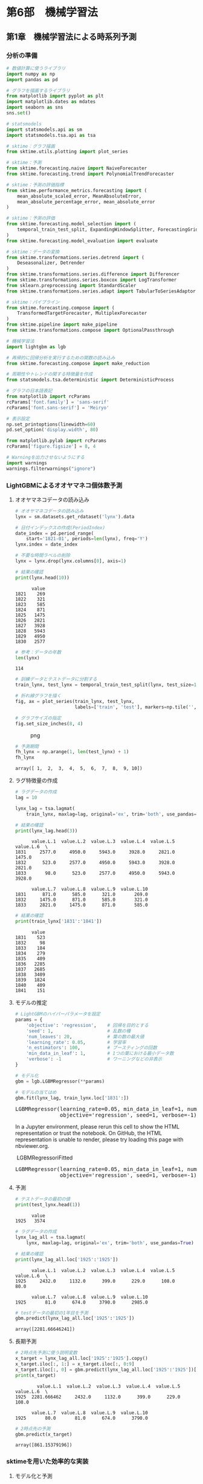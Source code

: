 * 第6部　機械学習法
:PROPERTIES:
:CUSTOM_ID: 第6部-機械学習法
:END:
** 第1章　機械学習法による時系列予測
:PROPERTIES:
:CUSTOM_ID: 第1章-機械学習法による時系列予測
:END:
*** 分析の準備
:PROPERTIES:
:CUSTOM_ID: 分析の準備
:END:
#+begin_src python
# 数値計算に使うライブラリ
import numpy as np
import pandas as pd

# グラフを描画するライブラリ
from matplotlib import pyplot as plt
import matplotlib.dates as mdates
import seaborn as sns
sns.set()

# statsmodels
import statsmodels.api as sm
import statsmodels.tsa.api as tsa

# sktime：グラフ描画
from sktime.utils.plotting import plot_series

# sktime：予測
from sktime.forecasting.naive import NaiveForecaster
from sktime.forecasting.trend import PolynomialTrendForecaster

# sktime：予測の評価指標
from sktime.performance_metrics.forecasting import (
    mean_absolute_scaled_error, MeanAbsoluteError,
    mean_absolute_percentage_error, mean_absolute_error
)

# sktime：予測の評価
from sktime.forecasting.model_selection import (
    temporal_train_test_split, ExpandingWindowSplitter, ForecastingGridSearchCV
)
from sktime.forecasting.model_evaluation import evaluate

# sktime：データの変換
from sktime.transformations.series.detrend import (
    Deseasonalizer, Detrender
)
from sktime.transformations.series.difference import Differencer
from sktime.transformations.series.boxcox import LogTransformer
from sklearn.preprocessing import StandardScaler
from sktime.transformations.series.adapt import TabularToSeriesAdaptor

# sktime：パイプライン
from sktime.forecasting.compose import (
    TransformedTargetForecaster, MultiplexForecaster
)
from sktime.pipeline import make_pipeline
from sktime.transformations.compose import OptionalPassthrough

# 機械学習法
import lightgbm as lgb

# 再帰的に回帰分析を実行するための関数の読み込み
from sktime.forecasting.compose import make_reduction

# 周期性やトレンドの関する特徴量を作成
from statsmodels.tsa.deterministic import DeterministicProcess

# グラフの日本語表記
from matplotlib import rcParams
rcParams['font.family'] = 'sans-serif'
rcParams['font.sans-serif'] = 'Meiryo'
#+end_src

#+begin_src python
# 表示設定
np.set_printoptions(linewidth=60)
pd.set_option('display.width', 80)

from matplotlib.pylab import rcParams
rcParams['figure.figsize'] = 8, 4

# Warningを出力させないようにする
import warnings
warnings.filterwarnings("ignore")
#+end_src

*** LightGBMによるオオヤマネコ個体数予測
:PROPERTIES:
:CUSTOM_ID: lightgbmによるオオヤマネコ個体数予測
:END:
**** オオヤマネコデータの読み込み
:PROPERTIES:
:CUSTOM_ID: オオヤマネコデータの読み込み
:END:
#+begin_src python
# オオヤマネコデータの読み込み
lynx = sm.datasets.get_rdataset('lynx').data

# 日付インデックスの作成(PeriodIndex)
date_index = pd.period_range(
    start='1821-01', periods=len(lynx), freq='Y')
lynx.index = date_index

# 不要な時間ラベルの削除
lynx = lynx.drop(lynx.columns[0], axis=1)

# 結果の確認
print(lynx.head(10))
#+end_src

#+begin_example
      value
1821    269
1822    321
1823    585
1824    871
1825   1475
1826   2821
1827   3928
1828   5943
1829   4950
1830   2577
#+end_example

#+begin_src python
# 参考：データの年数
len(lynx)
#+end_src

#+begin_example
114
#+end_example

#+begin_src python
# 訓練データとテストデータに分割する
train_lynx, test_lynx = temporal_train_test_split(lynx, test_size=10)

# 折れ線グラフを描く
fig, ax = plot_series(train_lynx, test_lynx, 
                      labels=['train', 'test'], markers=np.tile('', 2))

# グラフサイズの指定
fig.set_size_inches(8, 4)
#+end_src

#+caption: png
[[file:6-1-LightGBM_files/6-1-LightGBM_8_0.png]]

#+begin_src python
# 予測期間
fh_lynx = np.arange(1, len(test_lynx) + 1)
fh_lynx
#+end_src

#+begin_example
array([ 1,  2,  3,  4,  5,  6,  7,  8,  9, 10])
#+end_example

**** ラグ特徴量の作成
:PROPERTIES:
:CUSTOM_ID: ラグ特徴量の作成
:END:
#+begin_src python
# ラグデータの作成
lag = 10

lynx_lag = tsa.lagmat(
    train_lynx, maxlag=lag, original='ex', trim='both', use_pandas=True)

# 結果の確認
print(lynx_lag.head(3))
#+end_src

#+begin_example
      value.L.1  value.L.2  value.L.3  value.L.4  value.L.5  value.L.6  \
1831     2577.0     4950.0     5943.0     3928.0     2821.0     1475.0   
1832      523.0     2577.0     4950.0     5943.0     3928.0     2821.0   
1833       98.0      523.0     2577.0     4950.0     5943.0     3928.0   

      value.L.7  value.L.8  value.L.9  value.L.10  
1831      871.0      585.0      321.0       269.0  
1832     1475.0      871.0      585.0       321.0  
1833     2821.0     1475.0      871.0       585.0  
#+end_example

#+begin_src python
# 結果の確認
print(train_lynx['1831':'1841'])
#+end_src

#+begin_example
      value
1831    523
1832     98
1833    184
1834    279
1835    409
1836   2285
1837   2685
1838   3409
1839   1824
1840    409
1841    151
#+end_example

**** モデルの推定
:PROPERTIES:
:CUSTOM_ID: モデルの推定
:END:
#+begin_src python
# LightGBMのハイパーパラメータを設定
params = {
    'objective': 'regression',    # 回帰を目的とする
    'seed': 1,                    # 乱数の種
    'num_leaves': 20,             # 葉の数の最大値
    'learning_rate': 0.05,        # 学習率
    'n_estimators': 100,          # ブースティングの回数
    'min_data_in_leaf': 1,        # 1つの葉における最小データ数
    'verbose': -1                 # ワーニングなどの非表示
}
#+end_src

#+begin_src python
# モデル化
gbm = lgb.LGBMRegressor(**params)

# モデルの当てはめ
gbm.fit(lynx_lag, train_lynx.loc['1831':])
#+end_src

#+begin_html
  <style>#sk-container-id-1 {
    /* Definition of color scheme common for light and dark mode */
    --sklearn-color-text: black;
    --sklearn-color-line: gray;
    /* Definition of color scheme for unfitted estimators */
    --sklearn-color-unfitted-level-0: #fff5e6;
    --sklearn-color-unfitted-level-1: #f6e4d2;
    --sklearn-color-unfitted-level-2: #ffe0b3;
    --sklearn-color-unfitted-level-3: chocolate;
    /* Definition of color scheme for fitted estimators */
    --sklearn-color-fitted-level-0: #f0f8ff;
    --sklearn-color-fitted-level-1: #d4ebff;
    --sklearn-color-fitted-level-2: #b3dbfd;
    --sklearn-color-fitted-level-3: cornflowerblue;

    /* Specific color for light theme */
    --sklearn-color-text-on-default-background: var(--sg-text-color, var(--theme-code-foreground, var(--jp-content-font-color1, black)));
    --sklearn-color-background: var(--sg-background-color, var(--theme-background, var(--jp-layout-color0, white)));
    --sklearn-color-border-box: var(--sg-text-color, var(--theme-code-foreground, var(--jp-content-font-color1, black)));
    --sklearn-color-icon: #696969;

    @media (prefers-color-scheme: dark) {
      /* Redefinition of color scheme for dark theme */
      --sklearn-color-text-on-default-background: var(--sg-text-color, var(--theme-code-foreground, var(--jp-content-font-color1, white)));
      --sklearn-color-background: var(--sg-background-color, var(--theme-background, var(--jp-layout-color0, #111)));
      --sklearn-color-border-box: var(--sg-text-color, var(--theme-code-foreground, var(--jp-content-font-color1, white)));
      --sklearn-color-icon: #878787;
    }
  }

  #sk-container-id-1 {
    color: var(--sklearn-color-text);
  }

  #sk-container-id-1 pre {
    padding: 0;
  }

  #sk-container-id-1 input.sk-hidden--visually {
    border: 0;
    clip: rect(1px 1px 1px 1px);
    clip: rect(1px, 1px, 1px, 1px);
    height: 1px;
    margin: -1px;
    overflow: hidden;
    padding: 0;
    position: absolute;
    width: 1px;
  }

  #sk-container-id-1 div.sk-dashed-wrapped {
    border: 1px dashed var(--sklearn-color-line);
    margin: 0 0.4em 0.5em 0.4em;
    box-sizing: border-box;
    padding-bottom: 0.4em;
    background-color: var(--sklearn-color-background);
  }

  #sk-container-id-1 div.sk-container {
    /* jupyter's `normalize.less` sets `[hidden] { display: none; }`
       but bootstrap.min.css set `[hidden] { display: none !important; }`
       so we also need the `!important` here to be able to override the
       default hidden behavior on the sphinx rendered scikit-learn.org.
       See: https://github.com/scikit-learn/scikit-learn/issues/21755 */
    display: inline-block !important;
    position: relative;
  }

  #sk-container-id-1 div.sk-text-repr-fallback {
    display: none;
  }

  div.sk-parallel-item,
  div.sk-serial,
  div.sk-item {
    /* draw centered vertical line to link estimators */
    background-image: linear-gradient(var(--sklearn-color-text-on-default-background), var(--sklearn-color-text-on-default-background));
    background-size: 2px 100%;
    background-repeat: no-repeat;
    background-position: center center;
  }

  /* Parallel-specific style estimator block */

  #sk-container-id-1 div.sk-parallel-item::after {
    content: "";
    width: 100%;
    border-bottom: 2px solid var(--sklearn-color-text-on-default-background);
    flex-grow: 1;
  }

  #sk-container-id-1 div.sk-parallel {
    display: flex;
    align-items: stretch;
    justify-content: center;
    background-color: var(--sklearn-color-background);
    position: relative;
  }

  #sk-container-id-1 div.sk-parallel-item {
    display: flex;
    flex-direction: column;
  }

  #sk-container-id-1 div.sk-parallel-item:first-child::after {
    align-self: flex-end;
    width: 50%;
  }

  #sk-container-id-1 div.sk-parallel-item:last-child::after {
    align-self: flex-start;
    width: 50%;
  }

  #sk-container-id-1 div.sk-parallel-item:only-child::after {
    width: 0;
  }

  /* Serial-specific style estimator block */

  #sk-container-id-1 div.sk-serial {
    display: flex;
    flex-direction: column;
    align-items: center;
    background-color: var(--sklearn-color-background);
    padding-right: 1em;
    padding-left: 1em;
  }


  /* Toggleable style: style used for estimator/Pipeline/ColumnTransformer box that is
  clickable and can be expanded/collapsed.
  - Pipeline and ColumnTransformer use this feature and define the default style
  - Estimators will overwrite some part of the style using the `sk-estimator` class
  */

  /* Pipeline and ColumnTransformer style (default) */

  #sk-container-id-1 div.sk-toggleable {
    /* Default theme specific background. It is overwritten whether we have a
    specific estimator or a Pipeline/ColumnTransformer */
    background-color: var(--sklearn-color-background);
  }

  /* Toggleable label */
  #sk-container-id-1 label.sk-toggleable__label {
    cursor: pointer;
    display: block;
    width: 100%;
    margin-bottom: 0;
    padding: 0.5em;
    box-sizing: border-box;
    text-align: center;
  }

  #sk-container-id-1 label.sk-toggleable__label-arrow:before {
    /* Arrow on the left of the label */
    content: "▸";
    float: left;
    margin-right: 0.25em;
    color: var(--sklearn-color-icon);
  }

  #sk-container-id-1 label.sk-toggleable__label-arrow:hover:before {
    color: var(--sklearn-color-text);
  }

  /* Toggleable content - dropdown */

  #sk-container-id-1 div.sk-toggleable__content {
    max-height: 0;
    max-width: 0;
    overflow: hidden;
    text-align: left;
    /* unfitted */
    background-color: var(--sklearn-color-unfitted-level-0);
  }

  #sk-container-id-1 div.sk-toggleable__content.fitted {
    /* fitted */
    background-color: var(--sklearn-color-fitted-level-0);
  }

  #sk-container-id-1 div.sk-toggleable__content pre {
    margin: 0.2em;
    border-radius: 0.25em;
    color: var(--sklearn-color-text);
    /* unfitted */
    background-color: var(--sklearn-color-unfitted-level-0);
  }

  #sk-container-id-1 div.sk-toggleable__content.fitted pre {
    /* unfitted */
    background-color: var(--sklearn-color-fitted-level-0);
  }

  #sk-container-id-1 input.sk-toggleable__control:checked~div.sk-toggleable__content {
    /* Expand drop-down */
    max-height: 200px;
    max-width: 100%;
    overflow: auto;
  }

  #sk-container-id-1 input.sk-toggleable__control:checked~label.sk-toggleable__label-arrow:before {
    content: "▾";
  }

  /* Pipeline/ColumnTransformer-specific style */

  #sk-container-id-1 div.sk-label input.sk-toggleable__control:checked~label.sk-toggleable__label {
    color: var(--sklearn-color-text);
    background-color: var(--sklearn-color-unfitted-level-2);
  }

  #sk-container-id-1 div.sk-label.fitted input.sk-toggleable__control:checked~label.sk-toggleable__label {
    background-color: var(--sklearn-color-fitted-level-2);
  }

  /* Estimator-specific style */

  /* Colorize estimator box */
  #sk-container-id-1 div.sk-estimator input.sk-toggleable__control:checked~label.sk-toggleable__label {
    /* unfitted */
    background-color: var(--sklearn-color-unfitted-level-2);
  }

  #sk-container-id-1 div.sk-estimator.fitted input.sk-toggleable__control:checked~label.sk-toggleable__label {
    /* fitted */
    background-color: var(--sklearn-color-fitted-level-2);
  }

  #sk-container-id-1 div.sk-label label.sk-toggleable__label,
  #sk-container-id-1 div.sk-label label {
    /* The background is the default theme color */
    color: var(--sklearn-color-text-on-default-background);
  }

  /* On hover, darken the color of the background */
  #sk-container-id-1 div.sk-label:hover label.sk-toggleable__label {
    color: var(--sklearn-color-text);
    background-color: var(--sklearn-color-unfitted-level-2);
  }

  /* Label box, darken color on hover, fitted */
  #sk-container-id-1 div.sk-label.fitted:hover label.sk-toggleable__label.fitted {
    color: var(--sklearn-color-text);
    background-color: var(--sklearn-color-fitted-level-2);
  }

  /* Estimator label */

  #sk-container-id-1 div.sk-label label {
    font-family: monospace;
    font-weight: bold;
    display: inline-block;
    line-height: 1.2em;
  }

  #sk-container-id-1 div.sk-label-container {
    text-align: center;
  }

  /* Estimator-specific */
  #sk-container-id-1 div.sk-estimator {
    font-family: monospace;
    border: 1px dotted var(--sklearn-color-border-box);
    border-radius: 0.25em;
    box-sizing: border-box;
    margin-bottom: 0.5em;
    /* unfitted */
    background-color: var(--sklearn-color-unfitted-level-0);
  }

  #sk-container-id-1 div.sk-estimator.fitted {
    /* fitted */
    background-color: var(--sklearn-color-fitted-level-0);
  }

  /* on hover */
  #sk-container-id-1 div.sk-estimator:hover {
    /* unfitted */
    background-color: var(--sklearn-color-unfitted-level-2);
  }

  #sk-container-id-1 div.sk-estimator.fitted:hover {
    /* fitted */
    background-color: var(--sklearn-color-fitted-level-2);
  }

  /* Specification for estimator info (e.g. "i" and "?") */

  /* Common style for "i" and "?" */

  .sk-estimator-doc-link,
  a:link.sk-estimator-doc-link,
  a:visited.sk-estimator-doc-link {
    float: right;
    font-size: smaller;
    line-height: 1em;
    font-family: monospace;
    background-color: var(--sklearn-color-background);
    border-radius: 1em;
    height: 1em;
    width: 1em;
    text-decoration: none !important;
    margin-left: 1ex;
    /* unfitted */
    border: var(--sklearn-color-unfitted-level-1) 1pt solid;
    color: var(--sklearn-color-unfitted-level-1);
  }

  .sk-estimator-doc-link.fitted,
  a:link.sk-estimator-doc-link.fitted,
  a:visited.sk-estimator-doc-link.fitted {
    /* fitted */
    border: var(--sklearn-color-fitted-level-1) 1pt solid;
    color: var(--sklearn-color-fitted-level-1);
  }

  /* On hover */
  div.sk-estimator:hover .sk-estimator-doc-link:hover,
  .sk-estimator-doc-link:hover,
  div.sk-label-container:hover .sk-estimator-doc-link:hover,
  .sk-estimator-doc-link:hover {
    /* unfitted */
    background-color: var(--sklearn-color-unfitted-level-3);
    color: var(--sklearn-color-background);
    text-decoration: none;
  }

  div.sk-estimator.fitted:hover .sk-estimator-doc-link.fitted:hover,
  .sk-estimator-doc-link.fitted:hover,
  div.sk-label-container:hover .sk-estimator-doc-link.fitted:hover,
  .sk-estimator-doc-link.fitted:hover {
    /* fitted */
    background-color: var(--sklearn-color-fitted-level-3);
    color: var(--sklearn-color-background);
    text-decoration: none;
  }

  /* Span, style for the box shown on hovering the info icon */
  .sk-estimator-doc-link span {
    display: none;
    z-index: 9999;
    position: relative;
    font-weight: normal;
    right: .2ex;
    padding: .5ex;
    margin: .5ex;
    width: min-content;
    min-width: 20ex;
    max-width: 50ex;
    color: var(--sklearn-color-text);
    box-shadow: 2pt 2pt 4pt #999;
    /* unfitted */
    background: var(--sklearn-color-unfitted-level-0);
    border: .5pt solid var(--sklearn-color-unfitted-level-3);
  }

  .sk-estimator-doc-link.fitted span {
    /* fitted */
    background: var(--sklearn-color-fitted-level-0);
    border: var(--sklearn-color-fitted-level-3);
  }

  .sk-estimator-doc-link:hover span {
    display: block;
  }

  /* "?"-specific style due to the `<a>` HTML tag */

  #sk-container-id-1 a.estimator_doc_link {
    float: right;
    font-size: 1rem;
    line-height: 1em;
    font-family: monospace;
    background-color: var(--sklearn-color-background);
    border-radius: 1rem;
    height: 1rem;
    width: 1rem;
    text-decoration: none;
    /* unfitted */
    color: var(--sklearn-color-unfitted-level-1);
    border: var(--sklearn-color-unfitted-level-1) 1pt solid;
  }

  #sk-container-id-1 a.estimator_doc_link.fitted {
    /* fitted */
    border: var(--sklearn-color-fitted-level-1) 1pt solid;
    color: var(--sklearn-color-fitted-level-1);
  }

  /* On hover */
  #sk-container-id-1 a.estimator_doc_link:hover {
    /* unfitted */
    background-color: var(--sklearn-color-unfitted-level-3);
    color: var(--sklearn-color-background);
    text-decoration: none;
  }

  #sk-container-id-1 a.estimator_doc_link.fitted:hover {
    /* fitted */
    background-color: var(--sklearn-color-fitted-level-3);
  }
  </style>
#+end_html

<<sk-container-id-1>>

#+begin_html
  <pre>LGBMRegressor(learning_rate=0.05, min_data_in_leaf=1, num_leaves=20,
                objective=&#x27;regression&#x27;, seed=1, verbose=-1)</pre>
#+end_html

In a Jupyter environment, please rerun this cell to show the HTML
representation or trust the notebook. On GitHub, the HTML representation
is unable to render, please try loading this page with nbviewer.org.

 LGBMRegressoriFitted

#+begin_html
  <pre>LGBMRegressor(learning_rate=0.05, min_data_in_leaf=1, num_leaves=20,
                objective=&#x27;regression&#x27;, seed=1, verbose=-1)</pre>
#+end_html

**** 予測
:PROPERTIES:
:CUSTOM_ID: 予測
:END:
#+begin_src python
# テストデータの最初の値
print(test_lynx.head(1))
#+end_src

#+begin_example
      value
1925   3574
#+end_example

#+begin_src python
# ラグデータの作成
lynx_lag_all = tsa.lagmat(
    lynx, maxlag=lag, original='ex', trim='both', use_pandas=True)

# 結果の確認
print(lynx_lag_all.loc['1925':'1925'])
#+end_src

#+begin_example
      value.L.1  value.L.2  value.L.3  value.L.4  value.L.5  value.L.6  \
1925     2432.0     1132.0      399.0      229.0      108.0       80.0   

      value.L.7  value.L.8  value.L.9  value.L.10  
1925       81.0      674.0     3790.0      2985.0  
#+end_example

#+begin_src python
# testデータの最初の1年目を予測
gbm.predict(lynx_lag_all.loc['1925':'1925'])
#+end_src

#+begin_example
array([2281.66646241])
#+end_example

**** 長期予測
:PROPERTIES:
:CUSTOM_ID: 長期予測
:END:
#+begin_src python
# 2時点先予測に使う説明変数
x_target = lynx_lag_all.loc['1925':'1925'].copy()
x_target.iloc[:, 1:] = x_target.iloc[:, 0:9]
x_target.iloc[:, 0] = gbm.predict(lynx_lag_all.loc['1925':'1925'])[0]
print(x_target)
#+end_src

#+begin_example
        value.L.1  value.L.2  value.L.3  value.L.4  value.L.5  value.L.6  \
1925  2281.666462     2432.0     1132.0      399.0      229.0      108.0   

      value.L.7  value.L.8  value.L.9  value.L.10  
1925       80.0       81.0      674.0      3790.0  
#+end_example

#+begin_src python
# 2時点先の予測
gbm.predict(x_target)
#+end_src

#+begin_example
array([861.15379196])
#+end_example

*** sktimeを用いた効率的な実装
:PROPERTIES:
:CUSTOM_ID: sktimeを用いた効率的な実装
:END:
**** モデル化と予測
:PROPERTIES:
:CUSTOM_ID: モデル化と予測
:END:
#+begin_src python
# 予測器(LightGBM)
gbm_regressor = lgb.LGBMRegressor(**params)
#+end_src

#+begin_src python
# 再帰的にLightGBMを実行
gbm_forecaster = make_reduction(
    gbm_regressor, window_length=lag, pooling='global',strategy="recursive")

# モデルの当てはめ
gbm_forecaster.fit(train_lynx)
#+end_src

#+begin_html
  <style>#sk-138893ec-141e-4e10-8eca-0d8ca8876cd5 {
      /* Definition of color scheme common for light and dark mode */
      --sklearn-color-text: black;
      --sklearn-color-line: gray;
      /* Definition of color scheme for objects */
      --sklearn-color-level-0: #fff5e6;
      --sklearn-color-level-1: #f6e4d2;
      --sklearn-color-level-2: #ffe0b3;
      --sklearn-color-level-3: chocolate;

      /* Specific color for light theme */
      --sklearn-color-text-on-default-background: var(--theme-code-foreground, var(--jp-content-font-color1, black));
      --sklearn-color-background: var(--theme-background, var(--jp-layout-color0, white));
      --sklearn-color-border-box: var(--theme-code-foreground, var(--jp-content-font-color1, black));
      --sklearn-color-icon: #696969;

      @media (prefers-color-scheme: dark) {
        /* Redefinition of color scheme for dark theme */
        --sklearn-color-text-on-default-background: var(--theme-code-foreground, var(--jp-content-font-color1, white));
        --sklearn-color-background: var(--theme-background, var(--jp-layout-color0, #111));
        --sklearn-color-border-box: var(--theme-code-foreground, var(--jp-content-font-color1, white));
        --sklearn-color-icon: #878787;
      }
    }

    #sk-138893ec-141e-4e10-8eca-0d8ca8876cd5 {
      color: var(--sklearn-color-text);
    }

    #sk-138893ec-141e-4e10-8eca-0d8ca8876cd5 pre {
      padding: 0;
    }

    #sk-138893ec-141e-4e10-8eca-0d8ca8876cd5 input.sk-hidden--visually {
      border: 0;
      clip: rect(1px 1px 1px 1px);
      clip: rect(1px, 1px, 1px, 1px);
      height: 1px;
      margin: -1px;
      overflow: hidden;
      padding: 0;
      position: absolute;
      width: 1px;
    }

    #sk-138893ec-141e-4e10-8eca-0d8ca8876cd5 div.sk-dashed-wrapped {
      border: 1px dashed var(--sklearn-color-line);
      margin: 0 0.4em 0.5em 0.4em;
      box-sizing: border-box;
      padding-bottom: 0.4em;
      background-color: var(--sklearn-color-background);
    }

    #sk-138893ec-141e-4e10-8eca-0d8ca8876cd5 div.sk-container {
      /* jupyter's `normalize.less` sets `[hidden] { display: none; }`
         but bootstrap.min.css set `[hidden] { display: none !important; }`
         so we also need the `!important` here to be able to override the
         default hidden behavior on the sphinx rendered scikit-learn.org.
         See: https://github.com/scikit-learn/scikit-learn/issues/21755 */
      display: inline-block !important;
      position: relative;
    }

    #sk-138893ec-141e-4e10-8eca-0d8ca8876cd5 div.sk-text-repr-fallback {
      display: none;
    }

    div.sk-parallel-item,
    div.sk-serial,
    div.sk-item {
      /* draw centered vertical line to link estimators */
      background-image: linear-gradient(var(--sklearn-color-text-on-default-background), var(--sklearn-color-text-on-default-background));
      background-size: 2px 100%;
      background-repeat: no-repeat;
      background-position: center center;
    }

    /* Parallel-specific style estimator block */

    #sk-138893ec-141e-4e10-8eca-0d8ca8876cd5 div.sk-parallel-item::after {
      content: "";
      width: 100%;
      border-bottom: 2px solid var(--sklearn-color-text-on-default-background);
      flex-grow: 1;
    }

    #sk-138893ec-141e-4e10-8eca-0d8ca8876cd5 div.sk-parallel {
      display: flex;
      align-items: stretch;
      justify-content: center;
      background-color: var(--sklearn-color-background);
      position: relative;
    }

    #sk-138893ec-141e-4e10-8eca-0d8ca8876cd5 div.sk-parallel-item {
      display: flex;
      flex-direction: column;
    }

    #sk-138893ec-141e-4e10-8eca-0d8ca8876cd5 div.sk-parallel-item:first-child::after {
      align-self: flex-end;
      width: 50%;
    }

    #sk-138893ec-141e-4e10-8eca-0d8ca8876cd5 div.sk-parallel-item:last-child::after {
      align-self: flex-start;
      width: 50%;
    }

    #sk-138893ec-141e-4e10-8eca-0d8ca8876cd5 div.sk-parallel-item:only-child::after {
      width: 0;
    }

    /* Serial-specific style estimator block */

    #sk-138893ec-141e-4e10-8eca-0d8ca8876cd5 div.sk-serial {
      display: flex;
      flex-direction: column;
      align-items: center;
      background-color: var(--sklearn-color-background);
      padding-right: 1em;
      padding-left: 1em;
    }


    /* Toggleable style: style used for estimator/Pipeline/ColumnTransformer box that is
    clickable and can be expanded/collapsed.
    - Pipeline and ColumnTransformer use this feature and define the default style
    - Estimators will overwrite some part of the style using the `sk-estimator` class
    */

    /* Pipeline and ColumnTransformer style (default) */

    #sk-138893ec-141e-4e10-8eca-0d8ca8876cd5 div.sk-toggleable {
      /* Default theme specific background. It is overwritten whether we have a
      specific estimator or a Pipeline/ColumnTransformer */
      background-color: var(--sklearn-color-background);
    }

    /* Toggleable label */
    #sk-138893ec-141e-4e10-8eca-0d8ca8876cd5 label.sk-toggleable__label {
      cursor: pointer;
      display: block;
      width: 100%;
      margin-bottom: 0;
      padding: 0.5em;
      box-sizing: border-box;
      text-align: center;
    }

    #sk-138893ec-141e-4e10-8eca-0d8ca8876cd5 label.sk-toggleable__label-arrow:before {
      /* Arrow on the left of the label */
      content: "笆ｸ";
      float: left;
      margin-right: 0.25em;
      color: var(--sklearn-color-icon);
    }

    #sk-138893ec-141e-4e10-8eca-0d8ca8876cd5 label.sk-toggleable__label-arrow:hover:before {
      color: var(--sklearn-color-text);
    }

    /* Toggleable content - dropdown */

    #sk-138893ec-141e-4e10-8eca-0d8ca8876cd5 div.sk-toggleable__content {
      max-height: 0;
      max-width: 0;
      overflow: hidden;
      text-align: left;
      background-color: var(--sklearn-color-level-0);
    }

    #sk-138893ec-141e-4e10-8eca-0d8ca8876cd5 div.sk-toggleable__content pre {
      margin: 0.2em;
      border-radius: 0.25em;
      color: var(--sklearn-color-text);
      background-color: var(--sklearn-color-level-0);
    }

    #sk-138893ec-141e-4e10-8eca-0d8ca8876cd5 input.sk-toggleable__control:checked~div.sk-toggleable__content {
      /* Expand drop-down */
      max-height: 200px;
      max-width: 100%;
      overflow: auto;
    }

    #sk-138893ec-141e-4e10-8eca-0d8ca8876cd5 input.sk-toggleable__control:checked~label.sk-toggleable__label-arrow:before {
      content: "笆ｾ";
    }

    /* Pipeline/ColumnTransformer-specific style */

    #sk-138893ec-141e-4e10-8eca-0d8ca8876cd5 div.sk-label input.sk-toggleable__control:checked~label.sk-toggleable__label {
      color: var(--sklearn-color-text);
      background-color: var(--sklearn-color-level-2);
    }

    /* Estimator-specific style */

    /* Colorize estimator box */
    #sk-138893ec-141e-4e10-8eca-0d8ca8876cd5 div.sk-estimator input.sk-toggleable__control:checked~label.sk-toggleable__label {
      /* unfitted */
      background-color: var(--sklearn-color-level-2);
    }

    #sk-138893ec-141e-4e10-8eca-0d8ca8876cd5 div.sk-label label.sk-toggleable__label,
    #sk-138893ec-141e-4e10-8eca-0d8ca8876cd5 div.sk-label label {
      /* The background is the default theme color */
      color: var(--sklearn-color-text-on-default-background);
    }

    /* On hover, darken the color of the background */
    #sk-138893ec-141e-4e10-8eca-0d8ca8876cd5 div.sk-label:hover label.sk-toggleable__label {
      color: var(--sklearn-color-text);
      background-color: var(--sklearn-color-level-2);
    }

    /* Estimator label */

    #sk-138893ec-141e-4e10-8eca-0d8ca8876cd5 div.sk-label label {
      font-family: monospace;
      font-weight: bold;
      display: inline-block;
      line-height: 1.2em;
    }

    #sk-138893ec-141e-4e10-8eca-0d8ca8876cd5 div.sk-label-container {
      text-align: center;
    }

    /* Estimator-specific */
    #sk-138893ec-141e-4e10-8eca-0d8ca8876cd5 div.sk-estimator {
      font-family: monospace;
      border: 1px dotted var(--sklearn-color-border-box);
      border-radius: 0.25em;
      box-sizing: border-box;
      margin-bottom: 0.5em;
      background-color: var(--sklearn-color-level-0);
    }

    /* on hover */
    #sk-138893ec-141e-4e10-8eca-0d8ca8876cd5 div.sk-estimator:hover {
      background-color: var(--sklearn-color-level-2);
    }

    /* Specification for estimator info */

    .sk-estimator-doc-link,
    a:link.sk-estimator-doc-link,
    a:visited.sk-estimator-doc-link {
      float: right;
      font-size: smaller;
      line-height: 1em;
      font-family: monospace;
      background-color: var(--sklearn-color-background);
      border-radius: 1em;
      height: 1em;
      width: 1em;
      text-decoration: none !important;
      margin-left: 1ex;
      border: var(--sklearn-color-level-1) 1pt solid;
      color: var(--sklearn-color-level-1);
    }

    /* On hover */
    div.sk-estimator:hover .sk-estimator-doc-link:hover,
    .sk-estimator-doc-link:hover,
    div.sk-label-container:hover .sk-estimator-doc-link:hover,
    .sk-estimator-doc-link:hover {
      background-color: var(--sklearn-color-level-3);
      color: var(--sklearn-color-background);
      text-decoration: none;
    }

    /* Span, style for the box shown on hovering the info icon */
    .sk-estimator-doc-link span {
      display: none;
      z-index: 9999;
      position: relative;
      font-weight: normal;
      right: .2ex;
      padding: .5ex;
      margin: .5ex;
      width: min-content;
      min-width: 20ex;
      max-width: 50ex;
      color: var(--sklearn-color-text);
      box-shadow: 2pt 2pt 4pt #999;
      background: var(--sklearn-color-level-0);
      border: .5pt solid var(--sklearn-color-level-3);
    }

    .sk-estimator-doc-link:hover span {
      display: block;
    }

    /* "?"-specific style due to the `<a>` HTML tag */

    #sk-138893ec-141e-4e10-8eca-0d8ca8876cd5 a.estimator_doc_link {
      float: right;
      font-size: 1rem;
      line-height: 1em;
      font-family: monospace;
      background-color: var(--sklearn-color-background);
      border-radius: 1rem;
      height: 1rem;
      width: 1rem;
      text-decoration: none;
      color: var(--sklearn-color-level-1);
      border: var(--sklearn-color-level-1) 1pt solid;
    }

    /* On hover */
    #sk-138893ec-141e-4e10-8eca-0d8ca8876cd5 a.estimator_doc_link:hover {
      background-color: var(--sklearn-color-level-3);
      color: var(--sklearn-color-background);
      text-decoration: none;
    }
  </style>
#+end_html

<<sk-138893ec-141e-4e10-8eca-0d8ca8876cd5>>

#+begin_html
  <pre>RecursiveTabularRegressionForecaster(estimator=LGBMRegressor(learning_rate=0.05, min_data_in_leaf=1, num_leaves=20,
                objective=&#x27;regression&#x27;, seed=1, verbose=-1),
                                       pooling=&#x27;global&#x27;)</pre>
#+end_html

Please rerun this cell to show the HTML repr or trust the notebook.

RecursiveTabularRegressionForecaster?Documentation for
RecursiveTabularRegressionForecaster

#+begin_html
  <pre>RecursiveTabularRegressionForecaster(estimator=LGBMRegressor(learning_rate=0.05, min_data_in_leaf=1, num_leaves=20,
                objective=&#x27;regression&#x27;, seed=1, verbose=-1),
                                       pooling=&#x27;global&#x27;)</pre>
#+end_html

estimator: LGBMRegressor

#+begin_html
  <pre>LGBMRegressor(learning_rate=0.05, min_data_in_leaf=1, num_leaves=20,
                objective=&#x27;regression&#x27;, seed=1, verbose=-1)</pre>
#+end_html

LGBMRegressor

#+begin_html
  <pre>LGBMRegressor(learning_rate=0.05, min_data_in_leaf=1, num_leaves=20,
                objective=&#x27;regression&#x27;, seed=1, verbose=-1)</pre>
#+end_html

#+begin_src python
# 予測の実施
print(gbm_forecaster.predict([1, 2]))
#+end_src

#+begin_example
            value
1925  2281.666462
1926   861.153792
#+end_example

**** モデルの取得
:PROPERTIES:
:CUSTOM_ID: モデルの取得
:END:
#+begin_src python
mod = gbm_forecaster.get_fitted_params()['estimator']
#+end_src

#+begin_src python
mod.predict(lynx_lag_all.loc['1925':'1925'])
#+end_src

#+begin_example
array([2281.66646241])
#+end_example

**** 長期予測結果における予測精度
:PROPERTIES:
:CUSTOM_ID: 長期予測結果における予測精度
:END:
#+begin_src python
# 長期予測の結果
pred_lynx = gbm_forecaster.predict(fh_lynx)

# 予測精度
mae = mean_absolute_error(test_lynx, pred_lynx)
mase = mean_absolute_scaled_error(
    test_lynx, pred_lynx, y_train=train_lynx)

print('MAE :', mae)
print('MASE:', mase)
#+end_src

#+begin_example
MAE : 1060.9801981784228
MASE: 1.2597954972894985
#+end_example

*** ハイパーパラメータのチューニング
:PROPERTIES:
:CUSTOM_ID: ハイパーパラメータのチューニング
:END:
#+begin_src python
# LightGBMのハイパーパラメータを設定
# 意図的にlearning_rateをコメントアウトした
params_2 = {
    'objective': 'regression',    # 回帰を目的とする
    'seed': 1,                    # 乱数の種
    'num_leaves': 20,             # 葉の数の最大値
#    'learning_rate': 0.05,        # 学習率
    'n_estimators': 100,          # ブースティングの回数
    'min_data_in_leaf': 1,        # 1つの葉における最小データ数
    'verbose': -1                 # ワーニングなどの非表示
}

# モデル化
gbm_sk = lgb.LGBMRegressor(**params_2)

# 再帰的にLightGBMを実行
gbm_forecaster = make_reduction(
    gbm_sk, pooling='global', strategy="recursive")
#+end_src

#+begin_src python
# ハイパーパラメータの候補
param_grid = {'window_length': np.arange(1, 20),
              'estimator__learning_rate': [0.01, 0.03, 0.05, 0.07, 0.09, 0.1]}

# CVの設定
cv = ExpandingWindowSplitter(fh=fh_lynx, initial_window=20, 
                             step_length=10)

# 予測器の作成
best_gbm_forecaster_lynx = ForecastingGridSearchCV(
    gbm_forecaster, strategy='refit', cv=cv, param_grid=param_grid, 
    scoring=MeanAbsoluteError()
)

# モデルの当てはめ
best_gbm_forecaster_lynx.fit(train_lynx)

# 選ばれたパラメータ
best_gbm_forecaster_lynx.best_params_
#+end_src

#+begin_example
{'estimator__learning_rate': 0.07, 'window_length': 8}
#+end_example

#+begin_src python
# 予測の実施
best_gbm_pred_lynx = best_gbm_forecaster_lynx.predict(fh_lynx)

# 予測精度
mae = mean_absolute_error(test_lynx, best_gbm_pred_lynx)
mase = mean_absolute_scaled_error(
    test_lynx, best_gbm_pred_lynx, y_train=train_lynx)

print('MAE :', mae)
print('MASE:', mase)
#+end_src

#+begin_example
MAE : 523.2653145686329
MASE: 0.6213191238753725
#+end_example

#+begin_src python
# 予測結果の可視化
fig, ax = plot_series(train_lynx, test_lynx, pred_lynx, best_gbm_pred_lynx,
                      labels=['train', 'test', 'LightGBM', 'LightGBM Best'], 
                      markers=np.tile('', 4))
fig.set_size_inches(8, 4)
#+end_src

#+caption: png
[[file:6-1-LightGBM_files/6-1-LightGBM_37_0.png]]

*** LightGBMによる飛行機乗客数予測
:PROPERTIES:
:CUSTOM_ID: lightgbmによる飛行機乗客数予測
:END:
**** 飛行機乗客数データの読み込み
:PROPERTIES:
:CUSTOM_ID: 飛行機乗客数データの読み込み
:END:
#+begin_src python
# 飛行機乗客数データの読み込み
air_passengers = sm.datasets.get_rdataset('AirPassengers').data

# 日付インデックスの作成(PeriodIndex)
date_index = pd.period_range(
    start='1949-01', periods=len(air_passengers), freq='M')
air_passengers.index = date_index

# 不要な時間ラベルの削除
air_passengers = air_passengers.drop(air_passengers.columns[0], axis=1)
#+end_src

#+begin_src python
# 訓練データとテストデータに分割する
train_air, test_air = temporal_train_test_split(air_passengers, test_size=36)

# 予測期間
fh_air = np.arange(1, len(test_air) + 1)
#+end_src

**** モデルの推定と予測
:PROPERTIES:
:CUSTOM_ID: モデルの推定と予測
:END:
#+begin_src python
# LightGBMのハイパーパラメータを設定
params_3 = {
    'objective': 'regression',    # 回帰を目的とする
    'seed': 1,                    # 乱数の種
    'num_leaves': 60,             # 葉の数の最大値
    'learning_rate': 0.07,        # 学習率
    'n_estimators': 100,          # ブースティングの回数
    'min_data_in_leaf': 4,        # 1つの葉における最小データ数
    'verbose': -1                 # ワーニングなどの非表示
}

# モデル化
gbm_sk_air = lgb.LGBMRegressor(**params_3)

# 再帰的にLightGBMを実行
gbm_forecaster_air = make_reduction(
    gbm_sk_air, window_length=12, pooling='global', strategy="recursive")

# モデルの当てはめ
gbm_forecaster_air.fit(train_air)
#+end_src

#+begin_html
  <style>#sk-a7646ad6-041b-402d-a1d7-6595555a2cf5 {
      /* Definition of color scheme common for light and dark mode */
      --sklearn-color-text: black;
      --sklearn-color-line: gray;
      /* Definition of color scheme for objects */
      --sklearn-color-level-0: #fff5e6;
      --sklearn-color-level-1: #f6e4d2;
      --sklearn-color-level-2: #ffe0b3;
      --sklearn-color-level-3: chocolate;

      /* Specific color for light theme */
      --sklearn-color-text-on-default-background: var(--theme-code-foreground, var(--jp-content-font-color1, black));
      --sklearn-color-background: var(--theme-background, var(--jp-layout-color0, white));
      --sklearn-color-border-box: var(--theme-code-foreground, var(--jp-content-font-color1, black));
      --sklearn-color-icon: #696969;

      @media (prefers-color-scheme: dark) {
        /* Redefinition of color scheme for dark theme */
        --sklearn-color-text-on-default-background: var(--theme-code-foreground, var(--jp-content-font-color1, white));
        --sklearn-color-background: var(--theme-background, var(--jp-layout-color0, #111));
        --sklearn-color-border-box: var(--theme-code-foreground, var(--jp-content-font-color1, white));
        --sklearn-color-icon: #878787;
      }
    }

    #sk-a7646ad6-041b-402d-a1d7-6595555a2cf5 {
      color: var(--sklearn-color-text);
    }

    #sk-a7646ad6-041b-402d-a1d7-6595555a2cf5 pre {
      padding: 0;
    }

    #sk-a7646ad6-041b-402d-a1d7-6595555a2cf5 input.sk-hidden--visually {
      border: 0;
      clip: rect(1px 1px 1px 1px);
      clip: rect(1px, 1px, 1px, 1px);
      height: 1px;
      margin: -1px;
      overflow: hidden;
      padding: 0;
      position: absolute;
      width: 1px;
    }

    #sk-a7646ad6-041b-402d-a1d7-6595555a2cf5 div.sk-dashed-wrapped {
      border: 1px dashed var(--sklearn-color-line);
      margin: 0 0.4em 0.5em 0.4em;
      box-sizing: border-box;
      padding-bottom: 0.4em;
      background-color: var(--sklearn-color-background);
    }

    #sk-a7646ad6-041b-402d-a1d7-6595555a2cf5 div.sk-container {
      /* jupyter's `normalize.less` sets `[hidden] { display: none; }`
         but bootstrap.min.css set `[hidden] { display: none !important; }`
         so we also need the `!important` here to be able to override the
         default hidden behavior on the sphinx rendered scikit-learn.org.
         See: https://github.com/scikit-learn/scikit-learn/issues/21755 */
      display: inline-block !important;
      position: relative;
    }

    #sk-a7646ad6-041b-402d-a1d7-6595555a2cf5 div.sk-text-repr-fallback {
      display: none;
    }

    div.sk-parallel-item,
    div.sk-serial,
    div.sk-item {
      /* draw centered vertical line to link estimators */
      background-image: linear-gradient(var(--sklearn-color-text-on-default-background), var(--sklearn-color-text-on-default-background));
      background-size: 2px 100%;
      background-repeat: no-repeat;
      background-position: center center;
    }

    /* Parallel-specific style estimator block */

    #sk-a7646ad6-041b-402d-a1d7-6595555a2cf5 div.sk-parallel-item::after {
      content: "";
      width: 100%;
      border-bottom: 2px solid var(--sklearn-color-text-on-default-background);
      flex-grow: 1;
    }

    #sk-a7646ad6-041b-402d-a1d7-6595555a2cf5 div.sk-parallel {
      display: flex;
      align-items: stretch;
      justify-content: center;
      background-color: var(--sklearn-color-background);
      position: relative;
    }

    #sk-a7646ad6-041b-402d-a1d7-6595555a2cf5 div.sk-parallel-item {
      display: flex;
      flex-direction: column;
    }

    #sk-a7646ad6-041b-402d-a1d7-6595555a2cf5 div.sk-parallel-item:first-child::after {
      align-self: flex-end;
      width: 50%;
    }

    #sk-a7646ad6-041b-402d-a1d7-6595555a2cf5 div.sk-parallel-item:last-child::after {
      align-self: flex-start;
      width: 50%;
    }

    #sk-a7646ad6-041b-402d-a1d7-6595555a2cf5 div.sk-parallel-item:only-child::after {
      width: 0;
    }

    /* Serial-specific style estimator block */

    #sk-a7646ad6-041b-402d-a1d7-6595555a2cf5 div.sk-serial {
      display: flex;
      flex-direction: column;
      align-items: center;
      background-color: var(--sklearn-color-background);
      padding-right: 1em;
      padding-left: 1em;
    }


    /* Toggleable style: style used for estimator/Pipeline/ColumnTransformer box that is
    clickable and can be expanded/collapsed.
    - Pipeline and ColumnTransformer use this feature and define the default style
    - Estimators will overwrite some part of the style using the `sk-estimator` class
    */

    /* Pipeline and ColumnTransformer style (default) */

    #sk-a7646ad6-041b-402d-a1d7-6595555a2cf5 div.sk-toggleable {
      /* Default theme specific background. It is overwritten whether we have a
      specific estimator or a Pipeline/ColumnTransformer */
      background-color: var(--sklearn-color-background);
    }

    /* Toggleable label */
    #sk-a7646ad6-041b-402d-a1d7-6595555a2cf5 label.sk-toggleable__label {
      cursor: pointer;
      display: block;
      width: 100%;
      margin-bottom: 0;
      padding: 0.5em;
      box-sizing: border-box;
      text-align: center;
    }

    #sk-a7646ad6-041b-402d-a1d7-6595555a2cf5 label.sk-toggleable__label-arrow:before {
      /* Arrow on the left of the label */
      content: "笆ｸ";
      float: left;
      margin-right: 0.25em;
      color: var(--sklearn-color-icon);
    }

    #sk-a7646ad6-041b-402d-a1d7-6595555a2cf5 label.sk-toggleable__label-arrow:hover:before {
      color: var(--sklearn-color-text);
    }

    /* Toggleable content - dropdown */

    #sk-a7646ad6-041b-402d-a1d7-6595555a2cf5 div.sk-toggleable__content {
      max-height: 0;
      max-width: 0;
      overflow: hidden;
      text-align: left;
      background-color: var(--sklearn-color-level-0);
    }

    #sk-a7646ad6-041b-402d-a1d7-6595555a2cf5 div.sk-toggleable__content pre {
      margin: 0.2em;
      border-radius: 0.25em;
      color: var(--sklearn-color-text);
      background-color: var(--sklearn-color-level-0);
    }

    #sk-a7646ad6-041b-402d-a1d7-6595555a2cf5 input.sk-toggleable__control:checked~div.sk-toggleable__content {
      /* Expand drop-down */
      max-height: 200px;
      max-width: 100%;
      overflow: auto;
    }

    #sk-a7646ad6-041b-402d-a1d7-6595555a2cf5 input.sk-toggleable__control:checked~label.sk-toggleable__label-arrow:before {
      content: "笆ｾ";
    }

    /* Pipeline/ColumnTransformer-specific style */

    #sk-a7646ad6-041b-402d-a1d7-6595555a2cf5 div.sk-label input.sk-toggleable__control:checked~label.sk-toggleable__label {
      color: var(--sklearn-color-text);
      background-color: var(--sklearn-color-level-2);
    }

    /* Estimator-specific style */

    /* Colorize estimator box */
    #sk-a7646ad6-041b-402d-a1d7-6595555a2cf5 div.sk-estimator input.sk-toggleable__control:checked~label.sk-toggleable__label {
      /* unfitted */
      background-color: var(--sklearn-color-level-2);
    }

    #sk-a7646ad6-041b-402d-a1d7-6595555a2cf5 div.sk-label label.sk-toggleable__label,
    #sk-a7646ad6-041b-402d-a1d7-6595555a2cf5 div.sk-label label {
      /* The background is the default theme color */
      color: var(--sklearn-color-text-on-default-background);
    }

    /* On hover, darken the color of the background */
    #sk-a7646ad6-041b-402d-a1d7-6595555a2cf5 div.sk-label:hover label.sk-toggleable__label {
      color: var(--sklearn-color-text);
      background-color: var(--sklearn-color-level-2);
    }

    /* Estimator label */

    #sk-a7646ad6-041b-402d-a1d7-6595555a2cf5 div.sk-label label {
      font-family: monospace;
      font-weight: bold;
      display: inline-block;
      line-height: 1.2em;
    }

    #sk-a7646ad6-041b-402d-a1d7-6595555a2cf5 div.sk-label-container {
      text-align: center;
    }

    /* Estimator-specific */
    #sk-a7646ad6-041b-402d-a1d7-6595555a2cf5 div.sk-estimator {
      font-family: monospace;
      border: 1px dotted var(--sklearn-color-border-box);
      border-radius: 0.25em;
      box-sizing: border-box;
      margin-bottom: 0.5em;
      background-color: var(--sklearn-color-level-0);
    }

    /* on hover */
    #sk-a7646ad6-041b-402d-a1d7-6595555a2cf5 div.sk-estimator:hover {
      background-color: var(--sklearn-color-level-2);
    }

    /* Specification for estimator info */

    .sk-estimator-doc-link,
    a:link.sk-estimator-doc-link,
    a:visited.sk-estimator-doc-link {
      float: right;
      font-size: smaller;
      line-height: 1em;
      font-family: monospace;
      background-color: var(--sklearn-color-background);
      border-radius: 1em;
      height: 1em;
      width: 1em;
      text-decoration: none !important;
      margin-left: 1ex;
      border: var(--sklearn-color-level-1) 1pt solid;
      color: var(--sklearn-color-level-1);
    }

    /* On hover */
    div.sk-estimator:hover .sk-estimator-doc-link:hover,
    .sk-estimator-doc-link:hover,
    div.sk-label-container:hover .sk-estimator-doc-link:hover,
    .sk-estimator-doc-link:hover {
      background-color: var(--sklearn-color-level-3);
      color: var(--sklearn-color-background);
      text-decoration: none;
    }

    /* Span, style for the box shown on hovering the info icon */
    .sk-estimator-doc-link span {
      display: none;
      z-index: 9999;
      position: relative;
      font-weight: normal;
      right: .2ex;
      padding: .5ex;
      margin: .5ex;
      width: min-content;
      min-width: 20ex;
      max-width: 50ex;
      color: var(--sklearn-color-text);
      box-shadow: 2pt 2pt 4pt #999;
      background: var(--sklearn-color-level-0);
      border: .5pt solid var(--sklearn-color-level-3);
    }

    .sk-estimator-doc-link:hover span {
      display: block;
    }

    /* "?"-specific style due to the `<a>` HTML tag */

    #sk-a7646ad6-041b-402d-a1d7-6595555a2cf5 a.estimator_doc_link {
      float: right;
      font-size: 1rem;
      line-height: 1em;
      font-family: monospace;
      background-color: var(--sklearn-color-background);
      border-radius: 1rem;
      height: 1rem;
      width: 1rem;
      text-decoration: none;
      color: var(--sklearn-color-level-1);
      border: var(--sklearn-color-level-1) 1pt solid;
    }

    /* On hover */
    #sk-a7646ad6-041b-402d-a1d7-6595555a2cf5 a.estimator_doc_link:hover {
      background-color: var(--sklearn-color-level-3);
      color: var(--sklearn-color-background);
      text-decoration: none;
    }
  </style>
#+end_html

<<sk-a7646ad6-041b-402d-a1d7-6595555a2cf5>>

#+begin_html
  <pre>RecursiveTabularRegressionForecaster(estimator=LGBMRegressor(learning_rate=0.07, min_data_in_leaf=4, num_leaves=60,
                objective=&#x27;regression&#x27;, seed=1, verbose=-1),
                                       pooling=&#x27;global&#x27;, window_length=12)</pre>
#+end_html

Please rerun this cell to show the HTML repr or trust the notebook.

RecursiveTabularRegressionForecaster?Documentation for
RecursiveTabularRegressionForecaster

#+begin_html
  <pre>RecursiveTabularRegressionForecaster(estimator=LGBMRegressor(learning_rate=0.07, min_data_in_leaf=4, num_leaves=60,
                objective=&#x27;regression&#x27;, seed=1, verbose=-1),
                                       pooling=&#x27;global&#x27;, window_length=12)</pre>
#+end_html

estimator: LGBMRegressor

#+begin_html
  <pre>LGBMRegressor(learning_rate=0.07, min_data_in_leaf=4, num_leaves=60,
                objective=&#x27;regression&#x27;, seed=1, verbose=-1)</pre>
#+end_html

LGBMRegressor

#+begin_html
  <pre>LGBMRegressor(learning_rate=0.07, min_data_in_leaf=4, num_leaves=60,
                objective=&#x27;regression&#x27;, seed=1, verbose=-1)</pre>
#+end_html

#+begin_src python
# 予測の実施
gbm_pred_air = gbm_forecaster_air.predict(fh_air)

# 予測精度
mae = mean_absolute_error(test_air, gbm_pred_air)
mase = mean_absolute_scaled_error(
    test_air, gbm_pred_air, y_train=train_air)

print('MAE :', mae)
print('MASE:', mase)
#+end_src

#+begin_example
MAE : 44.46762896753749
MASE: 2.188609153416059
#+end_example

*** 前処理による予測精度の改善
:PROPERTIES:
:CUSTOM_ID: 前処理による予測精度の改善
:END:
#+begin_src python
detrend = Detrender(
    forecaster=PolynomialTrendForecaster(degree=1), 
    model='multiplicative')
#+end_src

#+begin_src python
# 前処理からモデル化までを1つのパイプラインにまとめる
pipe_gbm = TransformedTargetForecaster(
    [
        detrend,
        ('forecast', make_reduction(
            gbm_sk_air, window_length=12, pooling='global',
            strategy="recursive")),
    ]
)

# データへの当てはめ
pipe_gbm.fit(train_air)
#+end_src

#+begin_html
  <style>#sk-572b84bc-da2d-4d9b-9d1e-fc6451c8b886 {
      /* Definition of color scheme common for light and dark mode */
      --sklearn-color-text: black;
      --sklearn-color-line: gray;
      /* Definition of color scheme for objects */
      --sklearn-color-level-0: #fff5e6;
      --sklearn-color-level-1: #f6e4d2;
      --sklearn-color-level-2: #ffe0b3;
      --sklearn-color-level-3: chocolate;

      /* Specific color for light theme */
      --sklearn-color-text-on-default-background: var(--theme-code-foreground, var(--jp-content-font-color1, black));
      --sklearn-color-background: var(--theme-background, var(--jp-layout-color0, white));
      --sklearn-color-border-box: var(--theme-code-foreground, var(--jp-content-font-color1, black));
      --sklearn-color-icon: #696969;

      @media (prefers-color-scheme: dark) {
        /* Redefinition of color scheme for dark theme */
        --sklearn-color-text-on-default-background: var(--theme-code-foreground, var(--jp-content-font-color1, white));
        --sklearn-color-background: var(--theme-background, var(--jp-layout-color0, #111));
        --sklearn-color-border-box: var(--theme-code-foreground, var(--jp-content-font-color1, white));
        --sklearn-color-icon: #878787;
      }
    }

    #sk-572b84bc-da2d-4d9b-9d1e-fc6451c8b886 {
      color: var(--sklearn-color-text);
    }

    #sk-572b84bc-da2d-4d9b-9d1e-fc6451c8b886 pre {
      padding: 0;
    }

    #sk-572b84bc-da2d-4d9b-9d1e-fc6451c8b886 input.sk-hidden--visually {
      border: 0;
      clip: rect(1px 1px 1px 1px);
      clip: rect(1px, 1px, 1px, 1px);
      height: 1px;
      margin: -1px;
      overflow: hidden;
      padding: 0;
      position: absolute;
      width: 1px;
    }

    #sk-572b84bc-da2d-4d9b-9d1e-fc6451c8b886 div.sk-dashed-wrapped {
      border: 1px dashed var(--sklearn-color-line);
      margin: 0 0.4em 0.5em 0.4em;
      box-sizing: border-box;
      padding-bottom: 0.4em;
      background-color: var(--sklearn-color-background);
    }

    #sk-572b84bc-da2d-4d9b-9d1e-fc6451c8b886 div.sk-container {
      /* jupyter's `normalize.less` sets `[hidden] { display: none; }`
         but bootstrap.min.css set `[hidden] { display: none !important; }`
         so we also need the `!important` here to be able to override the
         default hidden behavior on the sphinx rendered scikit-learn.org.
         See: https://github.com/scikit-learn/scikit-learn/issues/21755 */
      display: inline-block !important;
      position: relative;
    }

    #sk-572b84bc-da2d-4d9b-9d1e-fc6451c8b886 div.sk-text-repr-fallback {
      display: none;
    }

    div.sk-parallel-item,
    div.sk-serial,
    div.sk-item {
      /* draw centered vertical line to link estimators */
      background-image: linear-gradient(var(--sklearn-color-text-on-default-background), var(--sklearn-color-text-on-default-background));
      background-size: 2px 100%;
      background-repeat: no-repeat;
      background-position: center center;
    }

    /* Parallel-specific style estimator block */

    #sk-572b84bc-da2d-4d9b-9d1e-fc6451c8b886 div.sk-parallel-item::after {
      content: "";
      width: 100%;
      border-bottom: 2px solid var(--sklearn-color-text-on-default-background);
      flex-grow: 1;
    }

    #sk-572b84bc-da2d-4d9b-9d1e-fc6451c8b886 div.sk-parallel {
      display: flex;
      align-items: stretch;
      justify-content: center;
      background-color: var(--sklearn-color-background);
      position: relative;
    }

    #sk-572b84bc-da2d-4d9b-9d1e-fc6451c8b886 div.sk-parallel-item {
      display: flex;
      flex-direction: column;
    }

    #sk-572b84bc-da2d-4d9b-9d1e-fc6451c8b886 div.sk-parallel-item:first-child::after {
      align-self: flex-end;
      width: 50%;
    }

    #sk-572b84bc-da2d-4d9b-9d1e-fc6451c8b886 div.sk-parallel-item:last-child::after {
      align-self: flex-start;
      width: 50%;
    }

    #sk-572b84bc-da2d-4d9b-9d1e-fc6451c8b886 div.sk-parallel-item:only-child::after {
      width: 0;
    }

    /* Serial-specific style estimator block */

    #sk-572b84bc-da2d-4d9b-9d1e-fc6451c8b886 div.sk-serial {
      display: flex;
      flex-direction: column;
      align-items: center;
      background-color: var(--sklearn-color-background);
      padding-right: 1em;
      padding-left: 1em;
    }


    /* Toggleable style: style used for estimator/Pipeline/ColumnTransformer box that is
    clickable and can be expanded/collapsed.
    - Pipeline and ColumnTransformer use this feature and define the default style
    - Estimators will overwrite some part of the style using the `sk-estimator` class
    */

    /* Pipeline and ColumnTransformer style (default) */

    #sk-572b84bc-da2d-4d9b-9d1e-fc6451c8b886 div.sk-toggleable {
      /* Default theme specific background. It is overwritten whether we have a
      specific estimator or a Pipeline/ColumnTransformer */
      background-color: var(--sklearn-color-background);
    }

    /* Toggleable label */
    #sk-572b84bc-da2d-4d9b-9d1e-fc6451c8b886 label.sk-toggleable__label {
      cursor: pointer;
      display: block;
      width: 100%;
      margin-bottom: 0;
      padding: 0.5em;
      box-sizing: border-box;
      text-align: center;
    }

    #sk-572b84bc-da2d-4d9b-9d1e-fc6451c8b886 label.sk-toggleable__label-arrow:before {
      /* Arrow on the left of the label */
      content: "笆ｸ";
      float: left;
      margin-right: 0.25em;
      color: var(--sklearn-color-icon);
    }

    #sk-572b84bc-da2d-4d9b-9d1e-fc6451c8b886 label.sk-toggleable__label-arrow:hover:before {
      color: var(--sklearn-color-text);
    }

    /* Toggleable content - dropdown */

    #sk-572b84bc-da2d-4d9b-9d1e-fc6451c8b886 div.sk-toggleable__content {
      max-height: 0;
      max-width: 0;
      overflow: hidden;
      text-align: left;
      background-color: var(--sklearn-color-level-0);
    }

    #sk-572b84bc-da2d-4d9b-9d1e-fc6451c8b886 div.sk-toggleable__content pre {
      margin: 0.2em;
      border-radius: 0.25em;
      color: var(--sklearn-color-text);
      background-color: var(--sklearn-color-level-0);
    }

    #sk-572b84bc-da2d-4d9b-9d1e-fc6451c8b886 input.sk-toggleable__control:checked~div.sk-toggleable__content {
      /* Expand drop-down */
      max-height: 200px;
      max-width: 100%;
      overflow: auto;
    }

    #sk-572b84bc-da2d-4d9b-9d1e-fc6451c8b886 input.sk-toggleable__control:checked~label.sk-toggleable__label-arrow:before {
      content: "笆ｾ";
    }

    /* Pipeline/ColumnTransformer-specific style */

    #sk-572b84bc-da2d-4d9b-9d1e-fc6451c8b886 div.sk-label input.sk-toggleable__control:checked~label.sk-toggleable__label {
      color: var(--sklearn-color-text);
      background-color: var(--sklearn-color-level-2);
    }

    /* Estimator-specific style */

    /* Colorize estimator box */
    #sk-572b84bc-da2d-4d9b-9d1e-fc6451c8b886 div.sk-estimator input.sk-toggleable__control:checked~label.sk-toggleable__label {
      /* unfitted */
      background-color: var(--sklearn-color-level-2);
    }

    #sk-572b84bc-da2d-4d9b-9d1e-fc6451c8b886 div.sk-label label.sk-toggleable__label,
    #sk-572b84bc-da2d-4d9b-9d1e-fc6451c8b886 div.sk-label label {
      /* The background is the default theme color */
      color: var(--sklearn-color-text-on-default-background);
    }

    /* On hover, darken the color of the background */
    #sk-572b84bc-da2d-4d9b-9d1e-fc6451c8b886 div.sk-label:hover label.sk-toggleable__label {
      color: var(--sklearn-color-text);
      background-color: var(--sklearn-color-level-2);
    }

    /* Estimator label */

    #sk-572b84bc-da2d-4d9b-9d1e-fc6451c8b886 div.sk-label label {
      font-family: monospace;
      font-weight: bold;
      display: inline-block;
      line-height: 1.2em;
    }

    #sk-572b84bc-da2d-4d9b-9d1e-fc6451c8b886 div.sk-label-container {
      text-align: center;
    }

    /* Estimator-specific */
    #sk-572b84bc-da2d-4d9b-9d1e-fc6451c8b886 div.sk-estimator {
      font-family: monospace;
      border: 1px dotted var(--sklearn-color-border-box);
      border-radius: 0.25em;
      box-sizing: border-box;
      margin-bottom: 0.5em;
      background-color: var(--sklearn-color-level-0);
    }

    /* on hover */
    #sk-572b84bc-da2d-4d9b-9d1e-fc6451c8b886 div.sk-estimator:hover {
      background-color: var(--sklearn-color-level-2);
    }

    /* Specification for estimator info */

    .sk-estimator-doc-link,
    a:link.sk-estimator-doc-link,
    a:visited.sk-estimator-doc-link {
      float: right;
      font-size: smaller;
      line-height: 1em;
      font-family: monospace;
      background-color: var(--sklearn-color-background);
      border-radius: 1em;
      height: 1em;
      width: 1em;
      text-decoration: none !important;
      margin-left: 1ex;
      border: var(--sklearn-color-level-1) 1pt solid;
      color: var(--sklearn-color-level-1);
    }

    /* On hover */
    div.sk-estimator:hover .sk-estimator-doc-link:hover,
    .sk-estimator-doc-link:hover,
    div.sk-label-container:hover .sk-estimator-doc-link:hover,
    .sk-estimator-doc-link:hover {
      background-color: var(--sklearn-color-level-3);
      color: var(--sklearn-color-background);
      text-decoration: none;
    }

    /* Span, style for the box shown on hovering the info icon */
    .sk-estimator-doc-link span {
      display: none;
      z-index: 9999;
      position: relative;
      font-weight: normal;
      right: .2ex;
      padding: .5ex;
      margin: .5ex;
      width: min-content;
      min-width: 20ex;
      max-width: 50ex;
      color: var(--sklearn-color-text);
      box-shadow: 2pt 2pt 4pt #999;
      background: var(--sklearn-color-level-0);
      border: .5pt solid var(--sklearn-color-level-3);
    }

    .sk-estimator-doc-link:hover span {
      display: block;
    }

    /* "?"-specific style due to the `<a>` HTML tag */

    #sk-572b84bc-da2d-4d9b-9d1e-fc6451c8b886 a.estimator_doc_link {
      float: right;
      font-size: 1rem;
      line-height: 1em;
      font-family: monospace;
      background-color: var(--sklearn-color-background);
      border-radius: 1rem;
      height: 1rem;
      width: 1rem;
      text-decoration: none;
      color: var(--sklearn-color-level-1);
      border: var(--sklearn-color-level-1) 1pt solid;
    }

    /* On hover */
    #sk-572b84bc-da2d-4d9b-9d1e-fc6451c8b886 a.estimator_doc_link:hover {
      background-color: var(--sklearn-color-level-3);
      color: var(--sklearn-color-background);
      text-decoration: none;
    }
  </style>
#+end_html

<<sk-572b84bc-da2d-4d9b-9d1e-fc6451c8b886>>

#+begin_html
  <pre>TransformedTargetForecaster(steps=[Detrender(forecaster=PolynomialTrendForecaster(),
                                               model=&#x27;multiplicative&#x27;),
                                     (&#x27;forecast&#x27;,
                                      RecursiveTabularRegressionForecaster(estimator=LGBMRegressor(learning_rate=0.07, min_data_in_leaf=4, num_leaves=60,
                objective=&#x27;regression&#x27;, seed=1, verbose=-1),
                                                                           pooling=&#x27;global&#x27;,
                                                                           window_length=12))])</pre>
#+end_html

Please rerun this cell to show the HTML repr or trust the notebook.

TransformedTargetForecaster?Documentation for
TransformedTargetForecaster

#+begin_html
  <pre>TransformedTargetForecaster(steps=[Detrender(forecaster=PolynomialTrendForecaster(),
                                               model=&#x27;multiplicative&#x27;),
                                     (&#x27;forecast&#x27;,
                                      RecursiveTabularRegressionForecaster(estimator=LGBMRegressor(learning_rate=0.07, min_data_in_leaf=4, num_leaves=60,
                objective=&#x27;regression&#x27;, seed=1, verbose=-1),
                                                                           pooling=&#x27;global&#x27;,
                                                                           window_length=12))])</pre>
#+end_html

Detrender?Documentation for Detrender

#+begin_html
  <pre>Detrender(forecaster=PolynomialTrendForecaster(), model=&#x27;multiplicative&#x27;)</pre>
#+end_html

forecaster: PolynomialTrendForecaster

#+begin_html
  <pre>PolynomialTrendForecaster()</pre>
#+end_html

PolynomialTrendForecaster?Documentation for PolynomialTrendForecaster

#+begin_html
  <pre>PolynomialTrendForecaster()</pre>
#+end_html

forecast?Documentation for forecast

#+begin_html
  <pre>RecursiveTabularRegressionForecaster(estimator=LGBMRegressor(learning_rate=0.07, min_data_in_leaf=4, num_leaves=60,
                objective=&#x27;regression&#x27;, seed=1, verbose=-1),
                                       pooling=&#x27;global&#x27;, window_length=12)</pre>
#+end_html

estimator: LGBMRegressor

#+begin_html
  <pre>LGBMRegressor(learning_rate=0.07, min_data_in_leaf=4, num_leaves=60,
                objective=&#x27;regression&#x27;, seed=1, verbose=-1)</pre>
#+end_html

LGBMRegressor

#+begin_html
  <pre>LGBMRegressor(learning_rate=0.07, min_data_in_leaf=4, num_leaves=60,
                objective=&#x27;regression&#x27;, seed=1, verbose=-1)</pre>
#+end_html

#+begin_src python
# 予測の実施
pipe_gbm_pred = pipe_gbm.predict(fh_air)

# 予測精度
mae = mean_absolute_error(test_air, pipe_gbm_pred)
mase = mean_absolute_scaled_error(
    test_air, pipe_gbm_pred, y_train=train_air)

print('MAE :', mae)
print('MASE:', mase)
#+end_src

#+begin_example
MAE : 18.329759413136898
MASE: 0.902154672127713
#+end_example

*** 周期性を表現する特徴量の利用
:PROPERTIES:
:CUSTOM_ID: 周期性を表現する特徴量の利用
:END:
**** 特徴量の生成
:PROPERTIES:
:CUSTOM_ID: 特徴量の生成
:END:
#+begin_src python
dp = DeterministicProcess(
    train_air.index, constant=False, order=1, period=12, fourier=6)

# 訓練データ
x_train = dp.in_sample()

# 確認
print(x_train.head(3))
#+end_src

#+begin_example
         trend  sin(1,12)  cos(1,12)  sin(2,12)  cos(2,12)     sin(3,12)  \
1949-01    1.0   0.000000   1.000000   0.000000        1.0  0.000000e+00   
1949-02    2.0   0.500000   0.866025   0.866025        0.5  1.000000e+00   
1949-03    3.0   0.866025   0.500000   0.866025       -0.5  1.224647e-16   

            cos(3,12)  sin(4,12)  cos(4,12)  sin(5,12)  cos(5,12)  \
1949-01  1.000000e+00   0.000000        1.0   0.000000   1.000000   
1949-02  6.123234e-17   0.866025       -0.5   0.500000  -0.866025   
1949-03 -1.000000e+00  -0.866025       -0.5  -0.866025   0.500000   

            sin(6,12)  cos(6,12)  
1949-01  0.000000e+00        1.0  
1949-02  1.224647e-16       -1.0  
1949-03 -2.449294e-16        1.0  
#+end_example

#+begin_src python
# 訓練データの列名の変更
x_train.columns = ["trend_1"] + ["seasonal_" + str(x) for x in range(6 * 2)]

# テストデータ
x_test = dp.out_of_sample(len(test_air))

# テストデータの列名の変更
x_test.columns = ["trend_1"] + ["seasonal_" + str(x) for x in range(6 * 2)]

# 確認
print(x_test.head(3))
#+end_src

#+begin_example
         trend_1    seasonal_0  seasonal_1    seasonal_2  seasonal_3  \
1958-01    109.0 -2.204364e-15    1.000000 -4.408728e-15         1.0   
1958-02    110.0  5.000000e-01    0.866025  8.660254e-01         0.5   
1958-03    111.0  8.660254e-01    0.500000  8.660254e-01        -0.5   

           seasonal_4    seasonal_5    seasonal_6  seasonal_7    seasonal_8  \
1958-01 -1.371852e-14  1.000000e+00 -8.817457e-15         1.0 -3.916394e-15   
1958-02  1.000000e+00 -9.312886e-15  8.660254e-01        -0.5  5.000000e-01   
1958-03  2.449913e-14 -1.000000e+00 -8.660254e-01        -0.5 -8.660254e-01   

         seasonal_9   seasonal_10  seasonal_11  
1958-01    1.000000 -2.743704e-14          1.0  
1958-02   -0.866025 -1.862577e-14         -1.0  
1958-03    0.500000 -4.899825e-14          1.0  
#+end_example

#+begin_src python
# 参考：周期性を表現する特徴量
x_test.iloc[:, 1:4].plot()
#+end_src

#+begin_example
<Axes: >
#+end_example

#+caption: png
[[file:6-1-LightGBM_files/6-1-LightGBM_53_1.png]]

**** モデルの推定
:PROPERTIES:
:CUSTOM_ID: モデルの推定-1
:END:
#+begin_src python
# 前処理
transed = detrend.fit_transform(train_air)

# モデル化
gbm_reg = lgb.LGBMRegressor(**params_3)

# モデルの当てはめ
gbm_reg.fit(x_train, transed)
#+end_src

#+begin_html
  <style>#sk-container-id-2 {
    /* Definition of color scheme common for light and dark mode */
    --sklearn-color-text: black;
    --sklearn-color-line: gray;
    /* Definition of color scheme for unfitted estimators */
    --sklearn-color-unfitted-level-0: #fff5e6;
    --sklearn-color-unfitted-level-1: #f6e4d2;
    --sklearn-color-unfitted-level-2: #ffe0b3;
    --sklearn-color-unfitted-level-3: chocolate;
    /* Definition of color scheme for fitted estimators */
    --sklearn-color-fitted-level-0: #f0f8ff;
    --sklearn-color-fitted-level-1: #d4ebff;
    --sklearn-color-fitted-level-2: #b3dbfd;
    --sklearn-color-fitted-level-3: cornflowerblue;

    /* Specific color for light theme */
    --sklearn-color-text-on-default-background: var(--sg-text-color, var(--theme-code-foreground, var(--jp-content-font-color1, black)));
    --sklearn-color-background: var(--sg-background-color, var(--theme-background, var(--jp-layout-color0, white)));
    --sklearn-color-border-box: var(--sg-text-color, var(--theme-code-foreground, var(--jp-content-font-color1, black)));
    --sklearn-color-icon: #696969;

    @media (prefers-color-scheme: dark) {
      /* Redefinition of color scheme for dark theme */
      --sklearn-color-text-on-default-background: var(--sg-text-color, var(--theme-code-foreground, var(--jp-content-font-color1, white)));
      --sklearn-color-background: var(--sg-background-color, var(--theme-background, var(--jp-layout-color0, #111)));
      --sklearn-color-border-box: var(--sg-text-color, var(--theme-code-foreground, var(--jp-content-font-color1, white)));
      --sklearn-color-icon: #878787;
    }
  }

  #sk-container-id-2 {
    color: var(--sklearn-color-text);
  }

  #sk-container-id-2 pre {
    padding: 0;
  }

  #sk-container-id-2 input.sk-hidden--visually {
    border: 0;
    clip: rect(1px 1px 1px 1px);
    clip: rect(1px, 1px, 1px, 1px);
    height: 1px;
    margin: -1px;
    overflow: hidden;
    padding: 0;
    position: absolute;
    width: 1px;
  }

  #sk-container-id-2 div.sk-dashed-wrapped {
    border: 1px dashed var(--sklearn-color-line);
    margin: 0 0.4em 0.5em 0.4em;
    box-sizing: border-box;
    padding-bottom: 0.4em;
    background-color: var(--sklearn-color-background);
  }

  #sk-container-id-2 div.sk-container {
    /* jupyter's `normalize.less` sets `[hidden] { display: none; }`
       but bootstrap.min.css set `[hidden] { display: none !important; }`
       so we also need the `!important` here to be able to override the
       default hidden behavior on the sphinx rendered scikit-learn.org.
       See: https://github.com/scikit-learn/scikit-learn/issues/21755 */
    display: inline-block !important;
    position: relative;
  }

  #sk-container-id-2 div.sk-text-repr-fallback {
    display: none;
  }

  div.sk-parallel-item,
  div.sk-serial,
  div.sk-item {
    /* draw centered vertical line to link estimators */
    background-image: linear-gradient(var(--sklearn-color-text-on-default-background), var(--sklearn-color-text-on-default-background));
    background-size: 2px 100%;
    background-repeat: no-repeat;
    background-position: center center;
  }

  /* Parallel-specific style estimator block */

  #sk-container-id-2 div.sk-parallel-item::after {
    content: "";
    width: 100%;
    border-bottom: 2px solid var(--sklearn-color-text-on-default-background);
    flex-grow: 1;
  }

  #sk-container-id-2 div.sk-parallel {
    display: flex;
    align-items: stretch;
    justify-content: center;
    background-color: var(--sklearn-color-background);
    position: relative;
  }

  #sk-container-id-2 div.sk-parallel-item {
    display: flex;
    flex-direction: column;
  }

  #sk-container-id-2 div.sk-parallel-item:first-child::after {
    align-self: flex-end;
    width: 50%;
  }

  #sk-container-id-2 div.sk-parallel-item:last-child::after {
    align-self: flex-start;
    width: 50%;
  }

  #sk-container-id-2 div.sk-parallel-item:only-child::after {
    width: 0;
  }

  /* Serial-specific style estimator block */

  #sk-container-id-2 div.sk-serial {
    display: flex;
    flex-direction: column;
    align-items: center;
    background-color: var(--sklearn-color-background);
    padding-right: 1em;
    padding-left: 1em;
  }


  /* Toggleable style: style used for estimator/Pipeline/ColumnTransformer box that is
  clickable and can be expanded/collapsed.
  - Pipeline and ColumnTransformer use this feature and define the default style
  - Estimators will overwrite some part of the style using the `sk-estimator` class
  */

  /* Pipeline and ColumnTransformer style (default) */

  #sk-container-id-2 div.sk-toggleable {
    /* Default theme specific background. It is overwritten whether we have a
    specific estimator or a Pipeline/ColumnTransformer */
    background-color: var(--sklearn-color-background);
  }

  /* Toggleable label */
  #sk-container-id-2 label.sk-toggleable__label {
    cursor: pointer;
    display: block;
    width: 100%;
    margin-bottom: 0;
    padding: 0.5em;
    box-sizing: border-box;
    text-align: center;
  }

  #sk-container-id-2 label.sk-toggleable__label-arrow:before {
    /* Arrow on the left of the label */
    content: "▸";
    float: left;
    margin-right: 0.25em;
    color: var(--sklearn-color-icon);
  }

  #sk-container-id-2 label.sk-toggleable__label-arrow:hover:before {
    color: var(--sklearn-color-text);
  }

  /* Toggleable content - dropdown */

  #sk-container-id-2 div.sk-toggleable__content {
    max-height: 0;
    max-width: 0;
    overflow: hidden;
    text-align: left;
    /* unfitted */
    background-color: var(--sklearn-color-unfitted-level-0);
  }

  #sk-container-id-2 div.sk-toggleable__content.fitted {
    /* fitted */
    background-color: var(--sklearn-color-fitted-level-0);
  }

  #sk-container-id-2 div.sk-toggleable__content pre {
    margin: 0.2em;
    border-radius: 0.25em;
    color: var(--sklearn-color-text);
    /* unfitted */
    background-color: var(--sklearn-color-unfitted-level-0);
  }

  #sk-container-id-2 div.sk-toggleable__content.fitted pre {
    /* unfitted */
    background-color: var(--sklearn-color-fitted-level-0);
  }

  #sk-container-id-2 input.sk-toggleable__control:checked~div.sk-toggleable__content {
    /* Expand drop-down */
    max-height: 200px;
    max-width: 100%;
    overflow: auto;
  }

  #sk-container-id-2 input.sk-toggleable__control:checked~label.sk-toggleable__label-arrow:before {
    content: "▾";
  }

  /* Pipeline/ColumnTransformer-specific style */

  #sk-container-id-2 div.sk-label input.sk-toggleable__control:checked~label.sk-toggleable__label {
    color: var(--sklearn-color-text);
    background-color: var(--sklearn-color-unfitted-level-2);
  }

  #sk-container-id-2 div.sk-label.fitted input.sk-toggleable__control:checked~label.sk-toggleable__label {
    background-color: var(--sklearn-color-fitted-level-2);
  }

  /* Estimator-specific style */

  /* Colorize estimator box */
  #sk-container-id-2 div.sk-estimator input.sk-toggleable__control:checked~label.sk-toggleable__label {
    /* unfitted */
    background-color: var(--sklearn-color-unfitted-level-2);
  }

  #sk-container-id-2 div.sk-estimator.fitted input.sk-toggleable__control:checked~label.sk-toggleable__label {
    /* fitted */
    background-color: var(--sklearn-color-fitted-level-2);
  }

  #sk-container-id-2 div.sk-label label.sk-toggleable__label,
  #sk-container-id-2 div.sk-label label {
    /* The background is the default theme color */
    color: var(--sklearn-color-text-on-default-background);
  }

  /* On hover, darken the color of the background */
  #sk-container-id-2 div.sk-label:hover label.sk-toggleable__label {
    color: var(--sklearn-color-text);
    background-color: var(--sklearn-color-unfitted-level-2);
  }

  /* Label box, darken color on hover, fitted */
  #sk-container-id-2 div.sk-label.fitted:hover label.sk-toggleable__label.fitted {
    color: var(--sklearn-color-text);
    background-color: var(--sklearn-color-fitted-level-2);
  }

  /* Estimator label */

  #sk-container-id-2 div.sk-label label {
    font-family: monospace;
    font-weight: bold;
    display: inline-block;
    line-height: 1.2em;
  }

  #sk-container-id-2 div.sk-label-container {
    text-align: center;
  }

  /* Estimator-specific */
  #sk-container-id-2 div.sk-estimator {
    font-family: monospace;
    border: 1px dotted var(--sklearn-color-border-box);
    border-radius: 0.25em;
    box-sizing: border-box;
    margin-bottom: 0.5em;
    /* unfitted */
    background-color: var(--sklearn-color-unfitted-level-0);
  }

  #sk-container-id-2 div.sk-estimator.fitted {
    /* fitted */
    background-color: var(--sklearn-color-fitted-level-0);
  }

  /* on hover */
  #sk-container-id-2 div.sk-estimator:hover {
    /* unfitted */
    background-color: var(--sklearn-color-unfitted-level-2);
  }

  #sk-container-id-2 div.sk-estimator.fitted:hover {
    /* fitted */
    background-color: var(--sklearn-color-fitted-level-2);
  }

  /* Specification for estimator info (e.g. "i" and "?") */

  /* Common style for "i" and "?" */

  .sk-estimator-doc-link,
  a:link.sk-estimator-doc-link,
  a:visited.sk-estimator-doc-link {
    float: right;
    font-size: smaller;
    line-height: 1em;
    font-family: monospace;
    background-color: var(--sklearn-color-background);
    border-radius: 1em;
    height: 1em;
    width: 1em;
    text-decoration: none !important;
    margin-left: 1ex;
    /* unfitted */
    border: var(--sklearn-color-unfitted-level-1) 1pt solid;
    color: var(--sklearn-color-unfitted-level-1);
  }

  .sk-estimator-doc-link.fitted,
  a:link.sk-estimator-doc-link.fitted,
  a:visited.sk-estimator-doc-link.fitted {
    /* fitted */
    border: var(--sklearn-color-fitted-level-1) 1pt solid;
    color: var(--sklearn-color-fitted-level-1);
  }

  /* On hover */
  div.sk-estimator:hover .sk-estimator-doc-link:hover,
  .sk-estimator-doc-link:hover,
  div.sk-label-container:hover .sk-estimator-doc-link:hover,
  .sk-estimator-doc-link:hover {
    /* unfitted */
    background-color: var(--sklearn-color-unfitted-level-3);
    color: var(--sklearn-color-background);
    text-decoration: none;
  }

  div.sk-estimator.fitted:hover .sk-estimator-doc-link.fitted:hover,
  .sk-estimator-doc-link.fitted:hover,
  div.sk-label-container:hover .sk-estimator-doc-link.fitted:hover,
  .sk-estimator-doc-link.fitted:hover {
    /* fitted */
    background-color: var(--sklearn-color-fitted-level-3);
    color: var(--sklearn-color-background);
    text-decoration: none;
  }

  /* Span, style for the box shown on hovering the info icon */
  .sk-estimator-doc-link span {
    display: none;
    z-index: 9999;
    position: relative;
    font-weight: normal;
    right: .2ex;
    padding: .5ex;
    margin: .5ex;
    width: min-content;
    min-width: 20ex;
    max-width: 50ex;
    color: var(--sklearn-color-text);
    box-shadow: 2pt 2pt 4pt #999;
    /* unfitted */
    background: var(--sklearn-color-unfitted-level-0);
    border: .5pt solid var(--sklearn-color-unfitted-level-3);
  }

  .sk-estimator-doc-link.fitted span {
    /* fitted */
    background: var(--sklearn-color-fitted-level-0);
    border: var(--sklearn-color-fitted-level-3);
  }

  .sk-estimator-doc-link:hover span {
    display: block;
  }

  /* "?"-specific style due to the `<a>` HTML tag */

  #sk-container-id-2 a.estimator_doc_link {
    float: right;
    font-size: 1rem;
    line-height: 1em;
    font-family: monospace;
    background-color: var(--sklearn-color-background);
    border-radius: 1rem;
    height: 1rem;
    width: 1rem;
    text-decoration: none;
    /* unfitted */
    color: var(--sklearn-color-unfitted-level-1);
    border: var(--sklearn-color-unfitted-level-1) 1pt solid;
  }

  #sk-container-id-2 a.estimator_doc_link.fitted {
    /* fitted */
    border: var(--sklearn-color-fitted-level-1) 1pt solid;
    color: var(--sklearn-color-fitted-level-1);
  }

  /* On hover */
  #sk-container-id-2 a.estimator_doc_link:hover {
    /* unfitted */
    background-color: var(--sklearn-color-unfitted-level-3);
    color: var(--sklearn-color-background);
    text-decoration: none;
  }

  #sk-container-id-2 a.estimator_doc_link.fitted:hover {
    /* fitted */
    background-color: var(--sklearn-color-fitted-level-3);
  }
  </style>
#+end_html

<<sk-container-id-2>>

#+begin_html
  <pre>LGBMRegressor(learning_rate=0.07, min_data_in_leaf=4, num_leaves=60,
                objective=&#x27;regression&#x27;, seed=1, verbose=-1)</pre>
#+end_html

In a Jupyter environment, please rerun this cell to show the HTML
representation or trust the notebook. On GitHub, the HTML representation
is unable to render, please try loading this page with nbviewer.org.

 LGBMRegressoriFitted

#+begin_html
  <pre>LGBMRegressor(learning_rate=0.07, min_data_in_leaf=4, num_leaves=60,
                objective=&#x27;regression&#x27;, seed=1, verbose=-1)</pre>
#+end_html

#+begin_src python
# 予測の実施
pred_gbm_reg = pd.DataFrame(
    {'value':gbm_reg.predict(x_test)}, index=test_air.index)

# 変換をもとに戻す
pred_gbm_reg = detrend.inverse_transform(pred_gbm_reg)
#+end_src

#+begin_src python
# 予測精度
mae = mean_absolute_error(test_air, pred_gbm_reg)
mase = mean_absolute_scaled_error(
    test_air, pred_gbm_reg, y_train=train_air)

print('MAE :', mae)
print('MASE:', mase)
#+end_src

#+begin_example
MAE : 18.040878836888798
MASE: 0.887936538890111
#+end_example

#+begin_src python
# 予測結果の可視化
fig, ax = plot_series(train_air, test_air, 
                      gbm_pred_air, pipe_gbm_pred, pred_gbm_reg,
                      labels=['train', 'test', 'gbm', 'pipe_gbm', 'gbm_reg'], 
                      markers=np.tile('', 5))
fig.set_size_inches(8, 4)
#+end_src

#+caption: png
[[file:6-1-LightGBM_files/6-1-LightGBM_58_0.png]]
